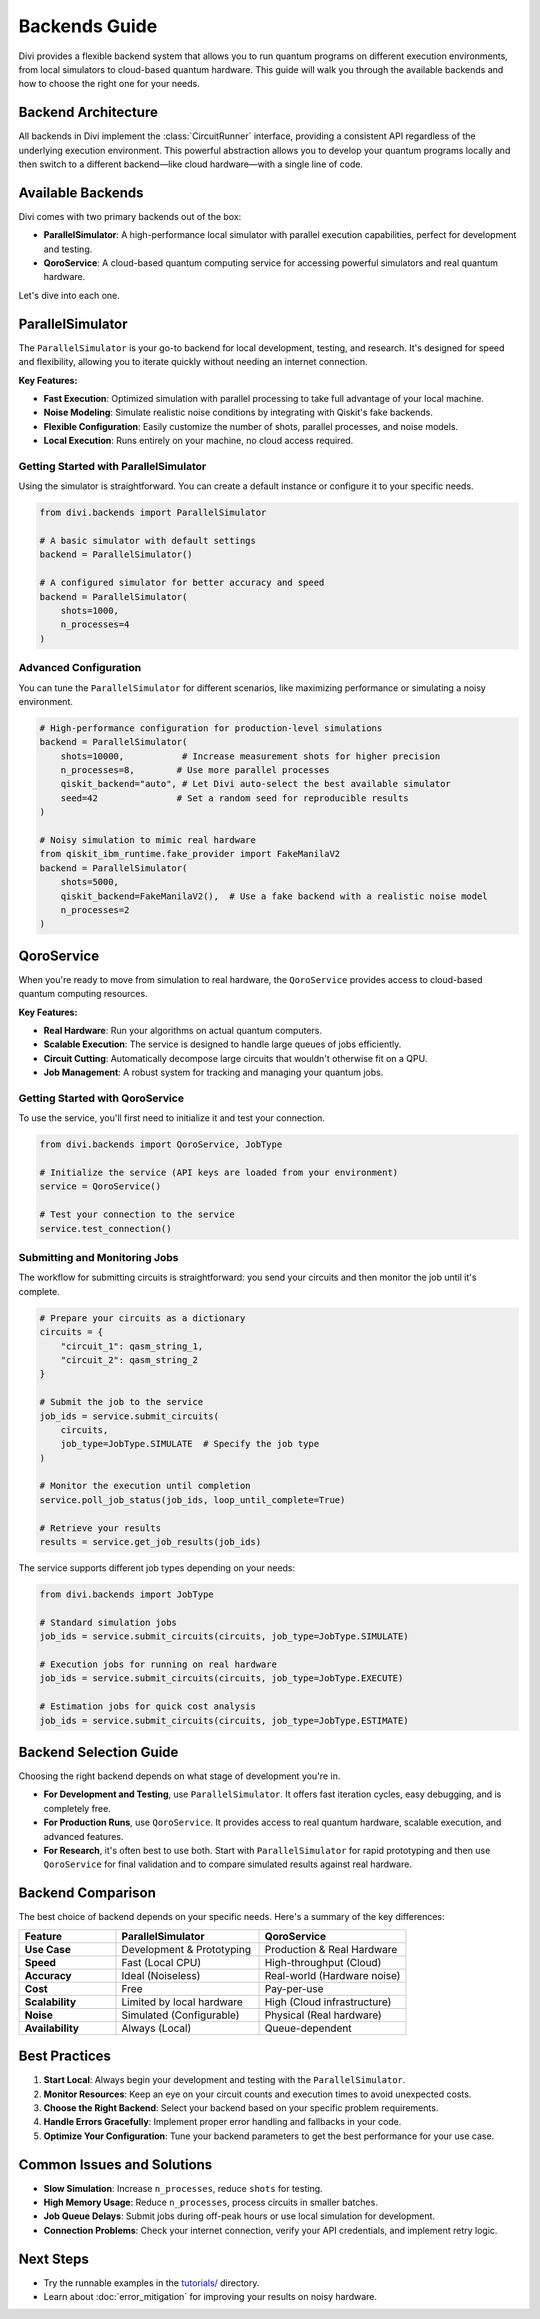 Backends Guide
==============

Divi provides a flexible backend system that allows you to run quantum programs on different execution environments, from local simulators to cloud-based quantum hardware. This guide will walk you through the available backends and how to choose the right one for your needs.

Backend Architecture
--------------------

All backends in Divi implement the :class:`CircuitRunner` interface, providing a consistent API regardless of the underlying execution environment. This powerful abstraction allows you to develop your quantum programs locally and then switch to a different backend—like cloud hardware—with a single line of code.

Available Backends
------------------

Divi comes with two primary backends out of the box:

* **ParallelSimulator**: A high-performance local simulator with parallel execution capabilities, perfect for development and testing.
* **QoroService**: A cloud-based quantum computing service for accessing powerful simulators and real quantum hardware.

Let's dive into each one.

ParallelSimulator
-----------------

The ``ParallelSimulator`` is your go-to backend for local development, testing, and research. It's designed for speed and flexibility, allowing you to iterate quickly without needing an internet connection.

**Key Features:**

* **Fast Execution**: Optimized simulation with parallel processing to take full advantage of your local machine.
* **Noise Modeling**: Simulate realistic noise conditions by integrating with Qiskit's fake backends.
* **Flexible Configuration**: Easily customize the number of shots, parallel processes, and noise models.
* **Local Execution**: Runs entirely on your machine, no cloud access required.

Getting Started with ParallelSimulator
^^^^^^^^^^^^^^^^^^^^^^^^^^^^^^^^^^^^^^

Using the simulator is straightforward. You can create a default instance or configure it to your specific needs.

.. code-block:: python

   from divi.backends import ParallelSimulator

   # A basic simulator with default settings
   backend = ParallelSimulator()

   # A configured simulator for better accuracy and speed
   backend = ParallelSimulator(
       shots=1000,
       n_processes=4
   )

Advanced Configuration
^^^^^^^^^^^^^^^^^^^^^^

You can tune the ``ParallelSimulator`` for different scenarios, like maximizing performance or simulating a noisy environment.

.. code-block:: python

   # High-performance configuration for production-level simulations
   backend = ParallelSimulator(
       shots=10000,           # Increase measurement shots for higher precision
       n_processes=8,        # Use more parallel processes
       qiskit_backend="auto", # Let Divi auto-select the best available simulator
       seed=42               # Set a random seed for reproducible results
   )

   # Noisy simulation to mimic real hardware
   from qiskit_ibm_runtime.fake_provider import FakeManilaV2
   backend = ParallelSimulator(
       shots=5000,
       qiskit_backend=FakeManilaV2(),  # Use a fake backend with a realistic noise model
       n_processes=2
   )

QoroService
-----------

When you're ready to move from simulation to real hardware, the ``QoroService`` provides access to cloud-based quantum computing resources.

**Key Features:**

* **Real Hardware**: Run your algorithms on actual quantum computers.
* **Scalable Execution**: The service is designed to handle large queues of jobs efficiently.
* **Circuit Cutting**: Automatically decompose large circuits that wouldn't otherwise fit on a QPU.
* **Job Management**: A robust system for tracking and managing your quantum jobs.

Getting Started with QoroService
^^^^^^^^^^^^^^^^^^^^^^^^^^^^^^^^

To use the service, you'll first need to initialize it and test your connection.

.. code-block:: python

   from divi.backends import QoroService, JobType

   # Initialize the service (API keys are loaded from your environment)
   service = QoroService()

   # Test your connection to the service
   service.test_connection()

Submitting and Monitoring Jobs
^^^^^^^^^^^^^^^^^^^^^^^^^^^^^^

The workflow for submitting circuits is straightforward: you send your circuits and then monitor the job until it's complete.

.. code-block:: python

   # Prepare your circuits as a dictionary
   circuits = {
       "circuit_1": qasm_string_1,
       "circuit_2": qasm_string_2
   }

   # Submit the job to the service
   job_ids = service.submit_circuits(
       circuits,
       job_type=JobType.SIMULATE  # Specify the job type
   )

   # Monitor the execution until completion
   service.poll_job_status(job_ids, loop_until_complete=True)

   # Retrieve your results
   results = service.get_job_results(job_ids)

The service supports different job types depending on your needs:

.. code-block:: python

   from divi.backends import JobType

   # Standard simulation jobs
   job_ids = service.submit_circuits(circuits, job_type=JobType.SIMULATE)

   # Execution jobs for running on real hardware
   job_ids = service.submit_circuits(circuits, job_type=JobType.EXECUTE)

   # Estimation jobs for quick cost analysis
   job_ids = service.submit_circuits(circuits, job_type=JobType.ESTIMATE)

Backend Selection Guide
-----------------------

Choosing the right backend depends on what stage of development you're in.

* **For Development and Testing**, use ``ParallelSimulator``. It offers fast iteration cycles, easy debugging, and is completely free.
* **For Production Runs**, use ``QoroService``. It provides access to real quantum hardware, scalable execution, and advanced features.
* **For Research**, it's often best to use both. Start with ``ParallelSimulator`` for rapid prototyping and then use ``QoroService`` for final validation and to compare simulated results against real hardware.

Backend Comparison
------------------

The best choice of backend depends on your specific needs. Here's a summary of the key differences:

.. list-table::
   :header-rows: 1
   :widths: 25 37 38
   :stub-columns: 1

   * - Feature
     - ParallelSimulator
     - QoroService
   * - **Use Case**
     - Development & Prototyping
     - Production & Real Hardware
   * - **Speed**
     - Fast (Local CPU)
     - High-throughput (Cloud)
   * - **Accuracy**
     - Ideal (Noiseless)
     - Real-world (Hardware noise)
   * - **Cost**
     - Free
     - Pay-per-use
   * - **Scalability**
     - Limited by local hardware
     - High (Cloud infrastructure)
   * - **Noise**
     - Simulated (Configurable)
     - Physical (Real hardware)
   * - **Availability**
     - Always (Local)
     - Queue-dependent

Best Practices
--------------

1.  **Start Local**: Always begin your development and testing with the ``ParallelSimulator``.
2.  **Monitor Resources**: Keep an eye on your circuit counts and execution times to avoid unexpected costs.
3.  **Choose the Right Backend**: Select your backend based on your specific problem requirements.
4.  **Handle Errors Gracefully**: Implement proper error handling and fallbacks in your code.
5.  **Optimize Your Configuration**: Tune your backend parameters to get the best performance for your use case.

Common Issues and Solutions
---------------------------

* **Slow Simulation**: Increase ``n_processes``, reduce ``shots`` for testing.
* **High Memory Usage**: Reduce ``n_processes``, process circuits in smaller batches.
* **Job Queue Delays**: Submit jobs during off-peak hours or use local simulation for development.
* **Connection Problems**: Check your internet connection, verify your API credentials, and implement retry logic.

Next Steps
----------

* Try the runnable examples in the `tutorials/ <https://github.com/qoro-quantum/divi/tree/main/tutorials>`_ directory.
* Learn about :doc:`error_mitigation` for improving your results on noisy hardware.

